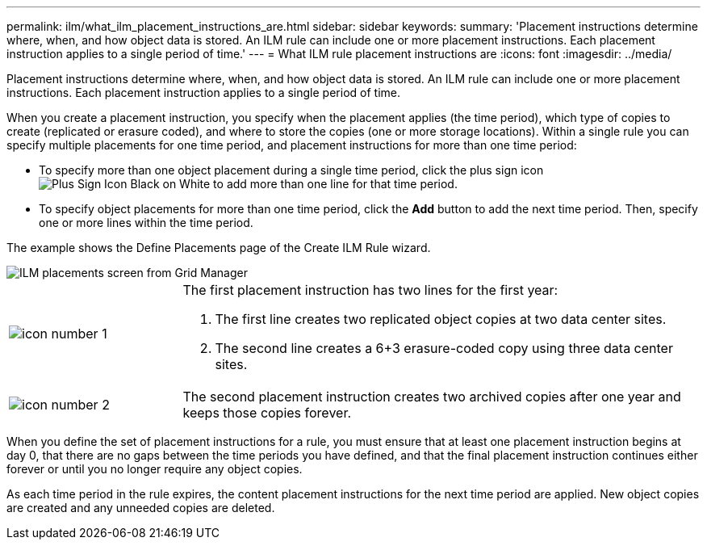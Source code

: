 ---
permalink: ilm/what_ilm_placement_instructions_are.html
sidebar: sidebar
keywords:
summary: 'Placement instructions determine where, when, and how object data is stored. An ILM rule can include one or more placement instructions. Each placement instruction applies to a single period of time.'
---
= What ILM rule placement instructions are
:icons: font
:imagesdir: ../media/

[.lead]
Placement instructions determine where, when, and how object data is stored. An ILM rule can include one or more placement instructions. Each placement instruction applies to a single period of time.

When you create a placement instruction, you specify when the placement applies (the time period), which type of copies to create (replicated or erasure coded), and where to store the copies (one or more storage locations). Within a single rule you can specify multiple placements for one time period, and placement instructions for more than one time period:

* To specify more than one object placement during a single time period, click the plus sign icon image:../media/icon_plus_sign_black_on_white.gif[Plus Sign Icon Black on White] to add more than one line for that time period.
* To specify object placements for more than one time period, click the *Add* button to add the next time period. Then, specify one or more lines within the time period.

The example shows the Define Placements page of the Create ILM Rule wizard.

image::../media/ilm_rule_multiple_placements_in_single_time_period.png[ILM placements screen from Grid Manager]

[cols="1a,3a"]
|===
a|
image:../media/icon_number_1.png[icon number 1]
a|
The first placement instruction has two lines for the first year:

. The first line creates two replicated object copies at two data center sites.
. The second line creates a 6+3 erasure-coded copy using three data center sites.

a|
image:../media/icon_number_2.png[icon number 2]
a|
The second placement instruction creates two archived copies after one year and keeps those copies forever.
|===
When you define the set of placement instructions for a rule, you must ensure that at least one placement instruction begins at day 0, that there are no gaps between the time periods you have defined, and that the final placement instruction continues either forever or until you no longer require any object copies.

As each time period in the rule expires, the content placement instructions for the next time period are applied. New object copies are created and any unneeded copies are deleted.
